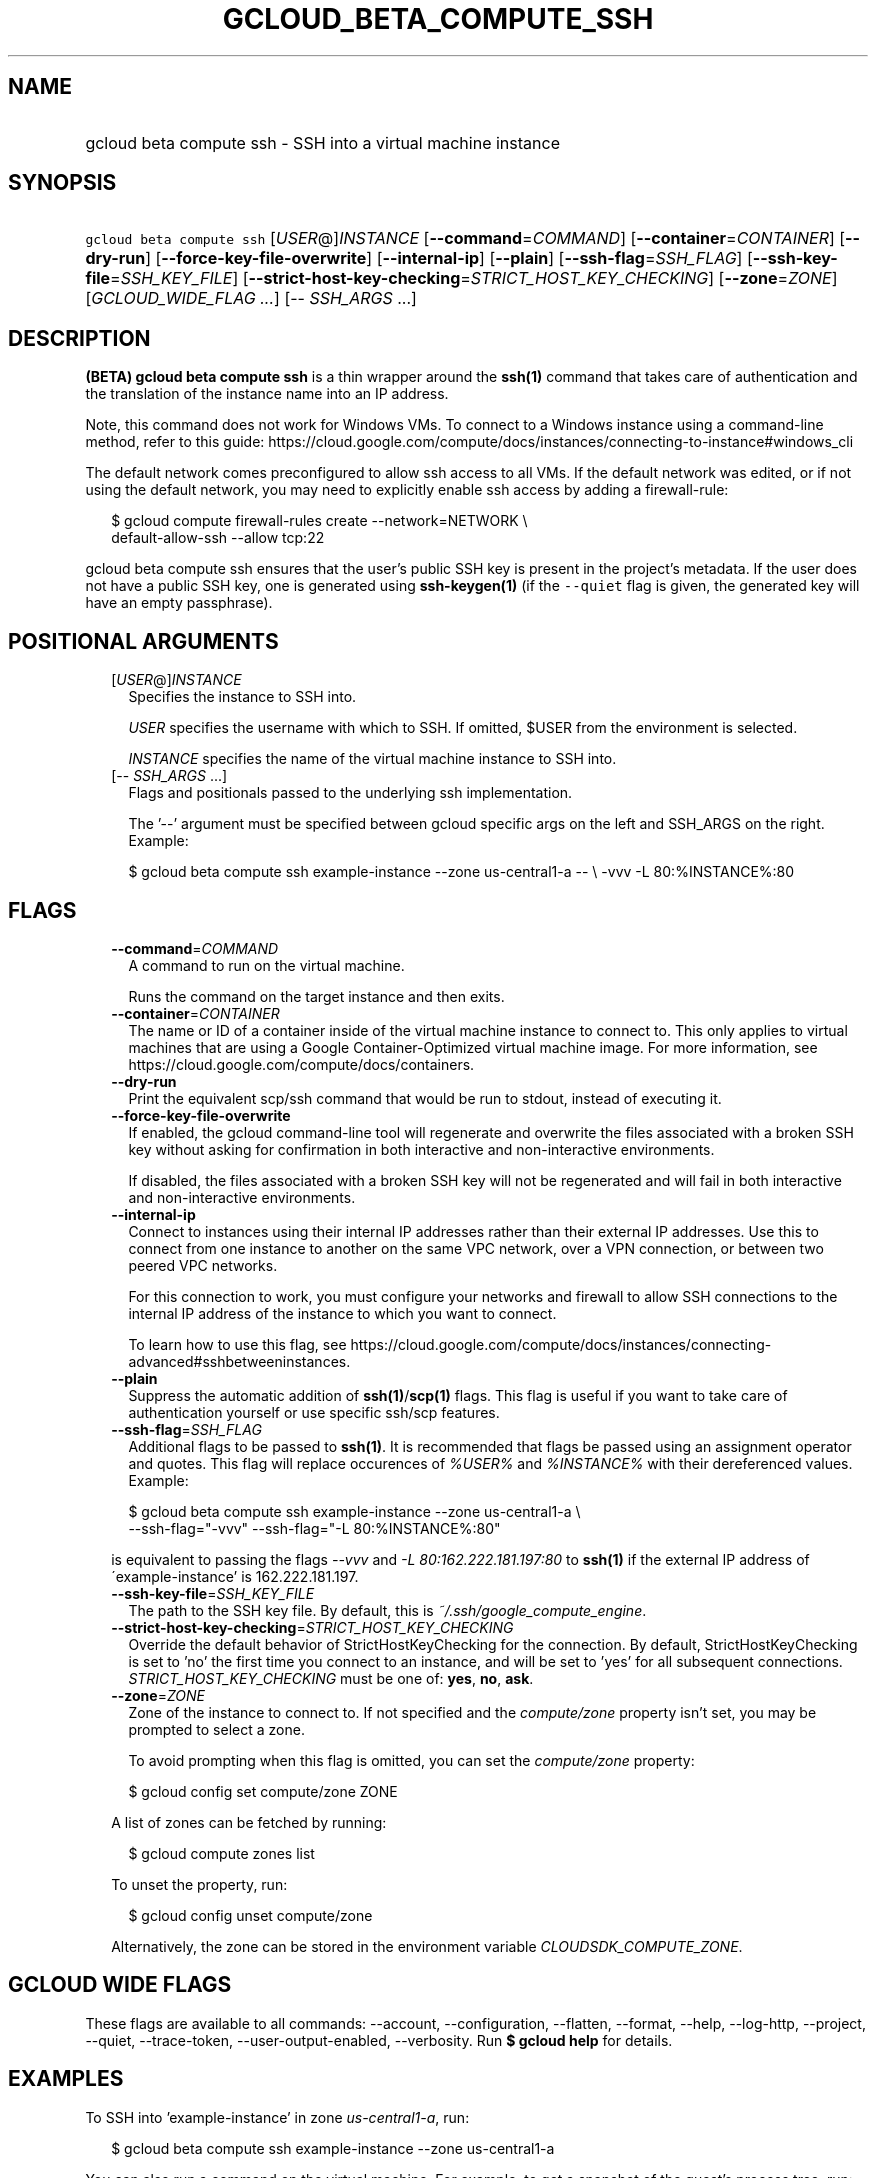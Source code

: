 
.TH "GCLOUD_BETA_COMPUTE_SSH" 1



.SH "NAME"
.HP
gcloud beta compute ssh \- SSH into a virtual machine instance



.SH "SYNOPSIS"
.HP
\f5gcloud beta compute ssh\fR [\fIUSER\fR@]\fIINSTANCE\fR [\fB\-\-command\fR=\fICOMMAND\fR] [\fB\-\-container\fR=\fICONTAINER\fR] [\fB\-\-dry\-run\fR] [\fB\-\-force\-key\-file\-overwrite\fR] [\fB\-\-internal\-ip\fR] [\fB\-\-plain\fR] [\fB\-\-ssh\-flag\fR=\fISSH_FLAG\fR] [\fB\-\-ssh\-key\-file\fR=\fISSH_KEY_FILE\fR] [\fB\-\-strict\-host\-key\-checking\fR=\fISTRICT_HOST_KEY_CHECKING\fR] [\fB\-\-zone\fR=\fIZONE\fR] [\fIGCLOUD_WIDE_FLAG\ ...\fR] [\-\-\ \fISSH_ARGS\fR\ ...]



.SH "DESCRIPTION"

\fB(BETA)\fR \fBgcloud beta compute ssh\fR is a thin wrapper around the
\fBssh(1)\fR command that takes care of authentication and the translation of
the instance name into an IP address.

Note, this command does not work for Windows VMs. To connect to a Windows
instance using a command\-line method, refer to this guide:
https://cloud.google.com/compute/docs/instances/connecting\-to\-instance#windows_cli

The default network comes preconfigured to allow ssh access to all VMs. If the
default network was edited, or if not using the default network, you may need to
explicitly enable ssh access by adding a firewall\-rule:

.RS 2m
$ gcloud compute firewall\-rules create \-\-network=NETWORK           \e
      default\-allow\-ssh \-\-allow tcp:22
.RE

gcloud beta compute ssh ensures that the user's public SSH key is present in the
project's metadata. If the user does not have a public SSH key, one is generated
using \fBssh\-keygen(1)\fR (if the \f5\-\-quiet\fR flag is given, the generated
key will have an empty passphrase).



.SH "POSITIONAL ARGUMENTS"

.RS 2m
.TP 2m
[\fIUSER\fR@]\fIINSTANCE\fR
Specifies the instance to SSH into.

\f5\fIUSER\fR\fR specifies the username with which to SSH. If omitted, $USER
from the environment is selected.

\f5\fIINSTANCE\fR\fR specifies the name of the virtual machine instance to SSH
into.

.TP 2m
[\-\- \fISSH_ARGS\fR ...]
Flags and positionals passed to the underlying ssh implementation.


The '\-\-' argument must be specified between gcloud specific args on the left
and SSH_ARGS on the right. Example:

.RS 2m
$ gcloud beta compute ssh example\-instance \-\-zone us\-central1\-a \-\- \e
\-vvv \-L 80:%INSTANCE%:80
.RE


.RE
.sp

.SH "FLAGS"

.RS 2m
.TP 2m
\fB\-\-command\fR=\fICOMMAND\fR
A command to run on the virtual machine.

Runs the command on the target instance and then exits.

.TP 2m
\fB\-\-container\fR=\fICONTAINER\fR
The name or ID of a container inside of the virtual machine instance to connect
to. This only applies to virtual machines that are using a Google
Container\-Optimized virtual machine image. For more information, see
https://cloud.google.com/compute/docs/containers.

.TP 2m
\fB\-\-dry\-run\fR
Print the equivalent scp/ssh command that would be run to stdout, instead of
executing it.

.TP 2m
\fB\-\-force\-key\-file\-overwrite\fR
If enabled, the gcloud command\-line tool will regenerate and overwrite the
files associated with a broken SSH key without asking for confirmation in both
interactive and non\-interactive environments.

If disabled, the files associated with a broken SSH key will not be regenerated
and will fail in both interactive and non\-interactive environments.

.TP 2m
\fB\-\-internal\-ip\fR
Connect to instances using their internal IP addresses rather than their
external IP addresses. Use this to connect from one instance to another on the
same VPC network, over a VPN connection, or between two peered VPC networks.

For this connection to work, you must configure your networks and firewall to
allow SSH connections to the internal IP address of the instance to which you
want to connect.

To learn how to use this flag, see
https://cloud.google.com/compute/docs/instances/connecting\-advanced#sshbetweeninstances.

.TP 2m
\fB\-\-plain\fR
Suppress the automatic addition of \fBssh(1)\fR/\fBscp(1)\fR flags. This flag is
useful if you want to take care of authentication yourself or use specific
ssh/scp features.

.TP 2m
\fB\-\-ssh\-flag\fR=\fISSH_FLAG\fR
Additional flags to be passed to \fBssh(1)\fR. It is recommended that flags be
passed using an assignment operator and quotes. This flag will replace
occurences of \f5\fI%USER%\fR\fR and \f5\fI%INSTANCE%\fR\fR with their
dereferenced values. Example:

.RS 2m
$ gcloud beta compute ssh example\-instance \-\-zone us\-central1\-a \e
    \-\-ssh\-flag="\-vvv" \-\-ssh\-flag="\-L 80:%INSTANCE%:80"
.RE

is equivalent to passing the flags \f5\fI\-\-vvv\fR\fR and \f5\fI\-L
80:162.222.181.197:80\fR\fR to \fBssh(1)\fR if the external IP address of
\'example\-instance' is 162.222.181.197.

.TP 2m
\fB\-\-ssh\-key\-file\fR=\fISSH_KEY_FILE\fR
The path to the SSH key file. By default, this is
\f5\fI~/.ssh/google_compute_engine\fR\fR.

.TP 2m
\fB\-\-strict\-host\-key\-checking\fR=\fISTRICT_HOST_KEY_CHECKING\fR
Override the default behavior of StrictHostKeyChecking for the connection. By
default, StrictHostKeyChecking is set to 'no' the first time you connect to an
instance, and will be set to 'yes' for all subsequent connections.
\fISTRICT_HOST_KEY_CHECKING\fR must be one of: \fByes\fR, \fBno\fR, \fBask\fR.

.TP 2m
\fB\-\-zone\fR=\fIZONE\fR
Zone of the instance to connect to. If not specified and the
\f5\fIcompute/zone\fR\fR property isn't set, you may be prompted to select a
zone.

To avoid prompting when this flag is omitted, you can set the
\f5\fIcompute/zone\fR\fR property:

.RS 2m
$ gcloud config set compute/zone ZONE
.RE

A list of zones can be fetched by running:

.RS 2m
$ gcloud compute zones list
.RE

To unset the property, run:

.RS 2m
$ gcloud config unset compute/zone
.RE

Alternatively, the zone can be stored in the environment variable
\f5\fICLOUDSDK_COMPUTE_ZONE\fR\fR.


.RE
.sp

.SH "GCLOUD WIDE FLAGS"

These flags are available to all commands: \-\-account, \-\-configuration,
\-\-flatten, \-\-format, \-\-help, \-\-log\-http, \-\-project, \-\-quiet,
\-\-trace\-token, \-\-user\-output\-enabled, \-\-verbosity. Run \fB$ gcloud
help\fR for details.



.SH "EXAMPLES"

To SSH into 'example\-instance' in zone \f5\fIus\-central1\-a\fR\fR, run:

.RS 2m
$ gcloud beta compute ssh example\-instance \-\-zone us\-central1\-a
.RE

You can also run a command on the virtual machine. For example, to get a
snapshot of the guest's process tree, run:

.RS 2m
$ gcloud beta compute ssh example\-instance \-\-zone us\-central1\-a \e
    \-\-command "ps \-ejH"
.RE

If you are using the Google Container\-Optimized virtual machine image, you can
SSH into one of your containers with:

.RS 2m
$ gcloud beta compute ssh example\-instance \-\-zone us\-central1\-a \e
    \-\-container CONTAINER
.RE



.SH "NOTES"

This command is currently in BETA and may change without notice. These variants
are also available:

.RS 2m
$ gcloud compute ssh
$ gcloud alpha compute ssh
.RE

